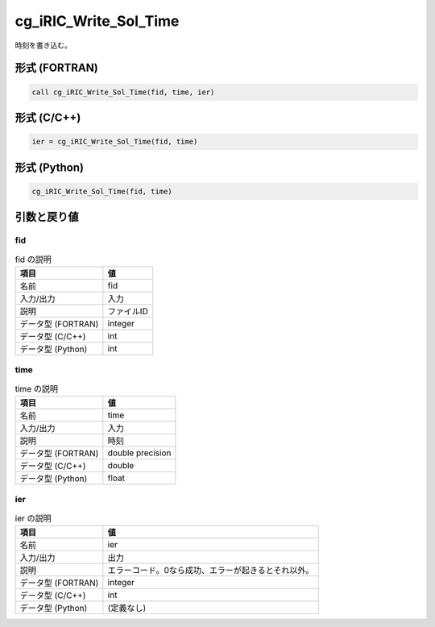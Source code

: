 .. _sec_ref_cg_iRIC_Write_Sol_Time:

cg_iRIC_Write_Sol_Time
======================

時刻を書き込む。

形式 (FORTRAN)
-----------------

.. code-block:: fortran

   call cg_iRIC_Write_Sol_Time(fid, time, ier)

形式 (C/C++)
-----------------

.. code-block:: c

   ier = cg_iRIC_Write_Sol_Time(fid, time)

形式 (Python)
-----------------

.. code-block:: python

   cg_iRIC_Write_Sol_Time(fid, time)

引数と戻り値
----------------------------

fid
~~~

.. list-table:: fid の説明
   :header-rows: 1

   * - 項目
     - 値
   * - 名前
     - fid
   * - 入力/出力
     - 入力

   * - 説明
     - ファイルID
   * - データ型 (FORTRAN)
     - integer
   * - データ型 (C/C++)
     - int
   * - データ型 (Python)
     - int

time
~~~~

.. list-table:: time の説明
   :header-rows: 1

   * - 項目
     - 値
   * - 名前
     - time
   * - 入力/出力
     - 入力

   * - 説明
     - 時刻
   * - データ型 (FORTRAN)
     - double precision
   * - データ型 (C/C++)
     - double
   * - データ型 (Python)
     - float

ier
~~~

.. list-table:: ier の説明
   :header-rows: 1

   * - 項目
     - 値
   * - 名前
     - ier
   * - 入力/出力
     - 出力

   * - 説明
     - エラーコード。0なら成功、エラーが起きるとそれ以外。
   * - データ型 (FORTRAN)
     - integer
   * - データ型 (C/C++)
     - int
   * - データ型 (Python)
     - (定義なし)


